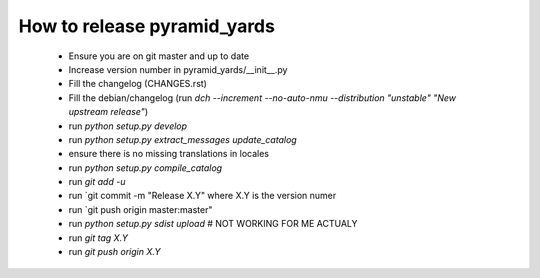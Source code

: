 ============================
How to release pyramid_yards
============================


 * Ensure you are on git master and up to date
 * Increase version number in pyramid_yards/__init__.py
 * Fill the changelog (CHANGES.rst)
 * Fill the debian/changelog (run `dch --increment --no-auto-nmu --distribution "unstable" "New upstream release"`)
 * run `python setup.py develop`
 * run `python setup.py extract_messages update_catalog`
 * ensure there is no missing translations in locales
 * run `python setup.py compile_catalog`
 * run `git add -u`
 * run `git commit -m "Release X.Y" where X.Y is the version numer
 * run `git push origin master:master"
 * run `python setup.py sdist upload`  # NOT WORKING FOR ME ACTUALY
 * run `git tag X.Y`
 * run `git push origin X.Y`
 